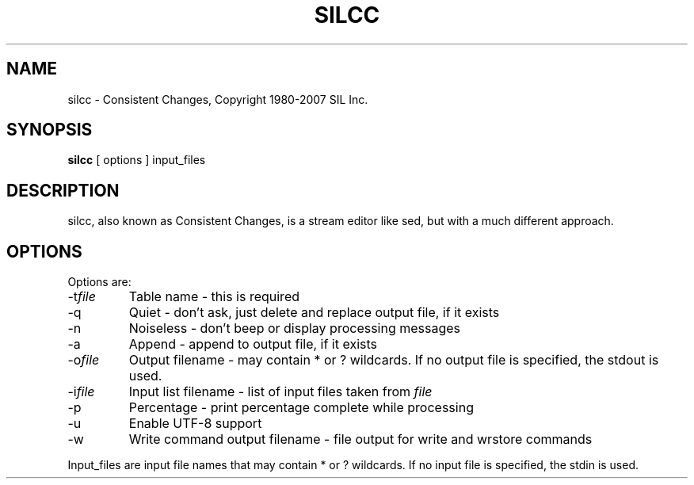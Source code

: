 .TH SILCC 1 "Version 8.1.8 July 2007"
.SH NAME
silcc \- Consistent Changes, Copyright 1980-2007 SIL Inc.
.SH SYNOPSIS
.B silcc
[ options ] input_files
.SH DESCRIPTION
silcc, also known as Consistent Changes, is a stream editor like sed, but with a much different approach.
.SH OPTIONS
Options are:
.IP \-t\fIfile\fP
Table name \- this is required
.IP \-q
Quiet \- don't ask, just delete and replace output file, if it exists
.IP \-n
Noiseless \- don't beep or display processing messages
.IP \-a
Append \- append to output file, if it exists
.IP \-o\fIfile\fP
Output filename \- may contain * or ? wildcards.  If no output file is specified, the stdout is used.
.IP \-i\fIfile\fP
Input list filename \- list of input files taken from \fIfile\fP
.IP \-p
Percentage \- print percentage complete while processing
.IP \-u
Enable UTF\-8 support
.IP \-w
Write command output filename \- file output for write and wrstore commands
.PP
Input_files are input file names that may contain * or ? wildcards.
If no input file is specified, the stdin is used.
